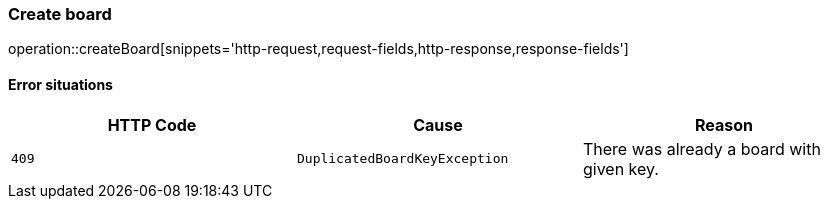[[api-board-create]]
=== Create board
operation::createBoard[snippets='http-request,request-fields,http-response,response-fields']

==== Error situations
|===
| HTTP Code | Cause | Reason

| `+409+`
| `+DuplicatedBoardKeyException+`
| There was already a board with given key.
|===
